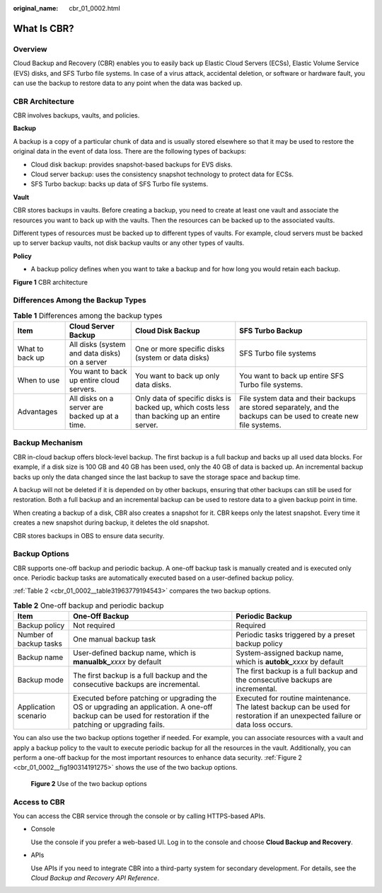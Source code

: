 :original_name: cbr_01_0002.html

.. _cbr_01_0002:

What Is CBR?
============

Overview
--------

Cloud Backup and Recovery (CBR) enables you to easily back up Elastic Cloud Servers (ECSs), Elastic Volume Service (EVS) disks, and SFS Turbo file systems. In case of a virus attack, accidental deletion, or software or hardware fault, you can use the backup to restore data to any point when the data was backed up.

CBR Architecture
----------------

CBR involves backups, vaults, and policies.

**Backup**

A backup is a copy of a particular chunk of data and is usually stored elsewhere so that it may be used to restore the original data in the event of data loss. There are the following types of backups:

-  Cloud disk backup: provides snapshot-based backups for EVS disks.
-  Cloud server backup: uses the consistency snapshot technology to protect data for ECSs.
-  SFS Turbo backup: backs up data of SFS Turbo file systems.

**Vault**

CBR stores backups in vaults. Before creating a backup, you need to create at least one vault and associate the resources you want to back up with the vaults. Then the resources can be backed up to the associated vaults.

Different types of resources must be backed up to different types of vaults. For example, cloud servers must be backed up to server backup vaults, not disk backup vaults or any other types of vaults.

**Policy**

-  A backup policy defines when you want to take a backup and for how long you would retain each backup.


**Figure 1** CBR architecture

|image1|

Differences Among the Backup Types
----------------------------------

.. table:: **Table 1** Differences among the backup types

   +-----------------+------------------------------------------------+----------------------------------------------------------------------------------------------+-------------------------------------------------------------------------------------------------------------------+
   | Item            | Cloud Server Backup                            | Cloud Disk Backup                                                                            | SFS Turbo Backup                                                                                                  |
   +=================+================================================+==============================================================================================+===================================================================================================================+
   | What to back up | All disks (system and data disks) on a server  | One or more specific disks (system or data disks)                                            | SFS Turbo file systems                                                                                            |
   +-----------------+------------------------------------------------+----------------------------------------------------------------------------------------------+-------------------------------------------------------------------------------------------------------------------+
   | When to use     | You want to back up entire cloud servers.      | You want to back up only data disks.                                                         | You want to back up entire SFS Turbo file systems.                                                                |
   +-----------------+------------------------------------------------+----------------------------------------------------------------------------------------------+-------------------------------------------------------------------------------------------------------------------+
   | Advantages      | All disks on a server are backed up at a time. | Only data of specific disks is backed up, which costs less than backing up an entire server. | File system data and their backups are stored separately, and the backups can be used to create new file systems. |
   +-----------------+------------------------------------------------+----------------------------------------------------------------------------------------------+-------------------------------------------------------------------------------------------------------------------+

Backup Mechanism
----------------

CBR in-cloud backup offers block-level backup. The first backup is a full backup and backs up all used data blocks. For example, if a disk size is 100 GB and 40 GB has been used, only the 40 GB of data is backed up. An incremental backup backs up only the data changed since the last backup to save the storage space and backup time.

A backup will not be deleted if it is depended on by other backups, ensuring that other backups can still be used for restoration. Both a full backup and an incremental backup can be used to restore data to a given backup point in time.

When creating a backup of a disk, CBR also creates a snapshot for it. CBR keeps only the latest snapshot. Every time it creates a new snapshot during backup, it deletes the old snapshot.

CBR stores backups in OBS to ensure data security.

Backup Options
--------------

CBR supports one-off backup and periodic backup. A one-off backup task is manually created and is executed only once. Periodic backup tasks are automatically executed based on a user-defined backup policy.

:ref:`Table 2 <cbr_01_0002__table31963779194543>` compares the two backup options.

.. _cbr_01_0002__table31963779194543:

.. table:: **Table 2** One-off backup and periodic backup

   +------------------------+------------------------------------------------------------------------------------------------------------------------------------------------------------+-------------------------------------------------------------------------------------------------------------------------------+
   | Item                   | One-Off Backup                                                                                                                                             | Periodic Backup                                                                                                               |
   +========================+============================================================================================================================================================+===============================================================================================================================+
   | Backup policy          | Not required                                                                                                                                               | Required                                                                                                                      |
   +------------------------+------------------------------------------------------------------------------------------------------------------------------------------------------------+-------------------------------------------------------------------------------------------------------------------------------+
   | Number of backup tasks | One manual backup task                                                                                                                                     | Periodic tasks triggered by a preset backup policy                                                                            |
   +------------------------+------------------------------------------------------------------------------------------------------------------------------------------------------------+-------------------------------------------------------------------------------------------------------------------------------+
   | Backup name            | User-defined backup name, which is **manualbk\_**\ *xxxx* by default                                                                                       | System-assigned backup name, which is **autobk\_**\ *xxxx* by default                                                         |
   +------------------------+------------------------------------------------------------------------------------------------------------------------------------------------------------+-------------------------------------------------------------------------------------------------------------------------------+
   | Backup mode            | The first backup is a full backup and the consecutive backups are incremental.                                                                             | The first backup is a full backup and the consecutive backups are incremental.                                                |
   +------------------------+------------------------------------------------------------------------------------------------------------------------------------------------------------+-------------------------------------------------------------------------------------------------------------------------------+
   | Application scenario   | Executed before patching or upgrading the OS or upgrading an application. A one-off backup can be used for restoration if the patching or upgrading fails. | Executed for routine maintenance. The latest backup can be used for restoration if an unexpected failure or data loss occurs. |
   +------------------------+------------------------------------------------------------------------------------------------------------------------------------------------------------+-------------------------------------------------------------------------------------------------------------------------------+

You can also use the two backup options together if needed. For example, you can associate resources with a vault and apply a backup policy to the vault to execute periodic backup for all the resources in the vault. Additionally, you can perform a one-off backup for the most important resources to enhance data security. :ref:`Figure 2 <cbr_01_0002__fig190314191275>` shows the use of the two backup options.

.. _cbr_01_0002__fig190314191275:

.. figure:: /_static/images/en-us_image_0285742235.png
   :alt: **Figure 2** Use of the two backup options

   **Figure 2** Use of the two backup options

Access to CBR
-------------

You can access the CBR service through the console or by calling HTTPS-based APIs.

-  Console

   Use the console if you prefer a web-based UI. Log in to the console and choose **Cloud Backup and Recovery**.

-  APIs

   Use APIs if you need to integrate CBR into a third-party system for secondary development. For details, see the *Cloud Backup and Recovery API Reference*.

.. |image1| image:: /_static/images/en-us_image_0277693887.png

